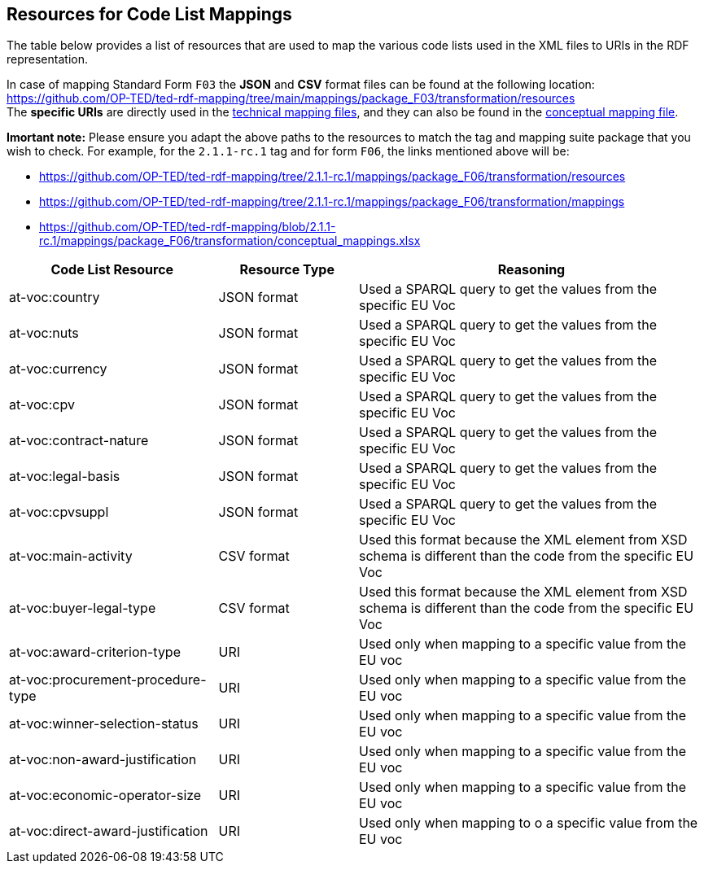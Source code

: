 == Resources for Code List Mappings

The table below provides a list of resources that are used to map the various code lists used in the XML files to URIs in the RDF representation.

In case of mapping Standard Form `F03` the *JSON* and *CSV* format files can be found at the following location:
https://github.com/OP-TED/ted-rdf-mapping/tree/main/mappings/package_F03/transformation/resources[https://github.com/OP-TED/ted-rdf-mapping/tree/main/mappings/package_F03/transformation/resources] +
The *specific URIs* are directly used in the
https://github.com/OP-TED/ted-rdf-mapping/tree/main/mappings/package_F03/transformation/mappings[technical mapping files], and they can also be found in the
https://github.com/OP-TED/ted-rdf-mapping/blob/main/mappings/package_F03/transformation/conceptual_mappings.xlsx[conceptual mapping file].

*Imortant note:* Please ensure you adapt the above paths to the resources to match the tag and mapping suite package that you wish to check. For example, for the `2.1.1-rc.1` tag and for form `F06`, the links mentioned above will be:

* https://github.com/OP-TED/ted-rdf-mapping/tree/2.1.1-rc.1/mappings/package_F06/transformation/resources
* https://github.com/OP-TED/ted-rdf-mapping/tree/2.1.1-rc.1/mappings/package_F06/transformation/mappings
* https://github.com/OP-TED/ted-rdf-mapping/blob/2.1.1-rc.1/mappings/package_F06/transformation/conceptual_mappings.xlsx

[cols="30%,20%,~"]
|===
|*Code List Resource*|*Resource Type*|*Reasoning*

|at-voc:country|JSON format|Used a SPARQL query to get the values from the specific EU Voc
|at-voc:nuts|JSON format|Used a SPARQL query to get the values from the specific EU Voc
|at-voc:currency|JSON format|Used a SPARQL query to get the values from the specific EU Voc
|at-voc:cpv|JSON format|Used a SPARQL query to get the values from the specific EU Voc
|at-voc:contract-nature|JSON format|Used a SPARQL query to get the values from the specific EU Voc
|at-voc:legal-basis|JSON format|Used a SPARQL query to get the values from the specific EU Voc
|at-voc:cpvsuppl|JSON format|Used a SPARQL query to get the values from the specific EU Voc
|at-voc:main-activity|CSV format|Used this format because the XML element from XSD schema is different than the code from the specific EU Voc
|at-voc:buyer-legal-type|CSV format|Used this format because the XML element from XSD schema is different than the code from the specific EU Voc
|at-voc:award-criterion-type|URI|Used only when mapping to a specific value from the EU voc
|at-voc:procurement-procedure-type|URI|Used only when mapping to a specific value from the EU voc
|at-voc:winner-selection-status|URI|Used only when mapping to a specific value from the EU voc
|at-voc:non-award-justification|URI|Used only when mapping to a specific value from the EU voc
|at-voc:economic-operator-size|URI|Used only when mapping to a specific value from the EU voc
|at-voc:direct-award-justification|URI|Used only when mapping to o a specific value from the EU voc
|===

